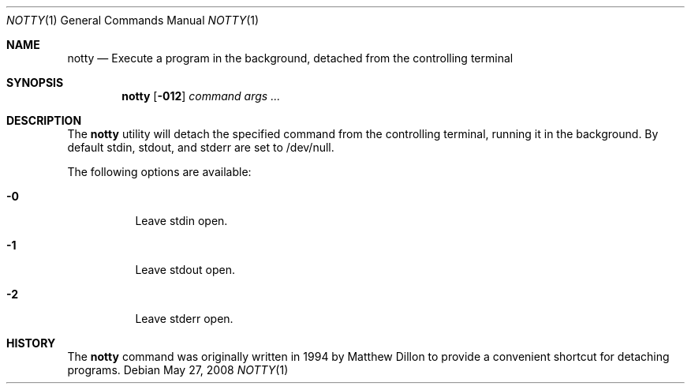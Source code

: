 .\"
.\" $DragonFly: src/bin/notty/notty.1,v 1.3 2008/06/24 21:13:26 thomas Exp $
.Dd May 27, 2008
.Dt NOTTY 1
.Os
.Sh NAME
.Nm notty
.Nd Execute a program in the background, detached from the controlling terminal
.Sh SYNOPSIS
.Nm
.Op Fl 012
.Ar command Ar args ...
.Sh DESCRIPTION
The
.Nm
utility will detach the specified command from the controlling terminal,
running it in the background.  By default stdin, stdout, and stderr are
set to /dev/null.
.Pp
The following options are available:
.Bl -tag -width indent
.It Fl 0
Leave stdin open.
.It Fl 1
Leave stdout open.
.It Fl 2
Leave stderr open.
.El
.Sh HISTORY
The
.Nm
command was originally written in 1994 by Matthew Dillon to provide
a convenient shortcut for detaching programs.
